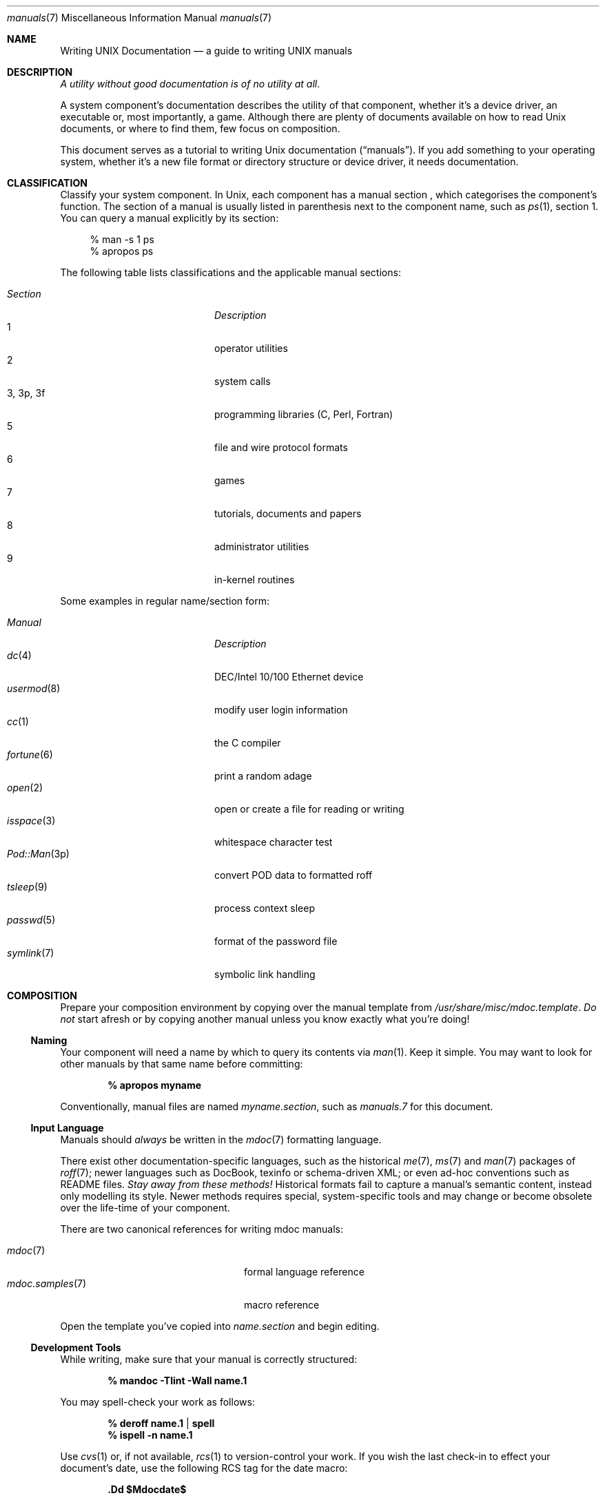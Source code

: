.Dd $Mdocdate$
.Dt manuals 7
.Os
.\" SECTION
.Sh NAME
.Nm Writing UNIX Documentation
.Nd a guide to writing UNIX manuals
.\" SECTION
.Sh DESCRIPTION
.Em A utility without good documentation is of no utility at all .
.\" PARAGRAPH
.Pp
A system component's documentation describes the utility of that
component, whether it's a device driver, an executable or, most
importantly, a game.  Although there are plenty of documents available
on how to read 
.Ux 
documents, or where to find them, few focus on composition.
.\" PARAGRAPH
.Pp
This document serves as a tutorial to writing 
.Ux 
documentation
.Pq Dq manuals .
If you add something to your operating system, whether it's a new file
format or directory structure or device driver, it needs documentation.
.\" SECTION
.Sh CLASSIFICATION
Classify your system component.  In
.Ux ,
each component has a manual section , which categorises the component's
function.  The section of a manual is usually listed in parenthesis next
to the component name, such as
.Xr ps 1 ,
section 1.  You can query a manual explicitly by its section:
.Bd -literal -offset XXXX
% man \-s 1 ps
% apropos ps
.Ed
.Pp
The following table lists classifications and the applicable manual
sections:
.Pp
.Bl -tag -width "XXXXXXXXXXXX" -offset indent -compact
.It Em Section
.Em Description
.It 1
operator utilities
.It 2
system calls
.It 3, 3p, 3f
programming libraries (C, Perl, Fortran)
.It 5
file and wire protocol formats
.It 6
games
.It 7
tutorials, documents and papers
.It 8 
administrator utilities
.It 9
in-kernel routines
.El
.Pp
Some examples in regular name/section form:
.Pp
.\" LIST
.Bl -tag -width "File-formatX" -offset indent -compact
.It Em Manual
.Em Description
.It Xr dc 4
DEC/Intel 10/100 Ethernet device
.It Xr usermod 8
modify user login information
.It Xr cc 1
the C compiler
.It Xr fortune 6
print a random adage
.It Xr open 2
open or create a file for reading or writing
.It Xr isspace 3
whitespace character test
.It Xr Pod::Man 3p
convert POD data to formatted roff
.It Xr tsleep 9
process context sleep
.It Xr passwd 5
format of the password file
.It Xr symlink 7
symbolic link handling
.El
.\" SECTION
.Sh COMPOSITION
Prepare your composition environment by copying over the manual template
from 
.Pa /usr/share/misc/mdoc.template .
.Em \&Do not
start afresh or by copying another manual unless you know exactly what
you're doing!
.\" SUBSECTION
.Ss Naming
Your component will need a name by which to query its contents via
.Xr man 1 .
Keep it simple.  You may want to look for other manuals by that same
name before committing:
.Pp
.Dl % apropos myname
.Pp
Conventionally, manual files are named 
.Pa myname.section ,
such as
.Pa manuals.7
for this document.
.\" SUBSECTION
.Ss Input Language
Manuals should 
.Em always 
be written in the
.Xr mdoc 7
formatting language.
.Pp
There exist other documentation-specific languages, such as the
historical
.Xr me 7 ,
.Xr ms 7
and
.Xr man 7
packages of 
.Xr roff 7 ;
newer languages such as DocBook, texinfo or schema-driven XML; or even
ad-hoc conventions such as README files.  
.Em Stay away from these methods!
Historical formats fail to capture a manual's semantic content, instead
only modelling its style.  Newer methods requires special,
system-specific tools and may change or become obsolete over the
life-time of your component.
.Pp
There are two canonical references for writing mdoc manuals:
.Pp
.\" LIST
.Bl -tag -width XXXXXXXXXXXXXXXX -offset indent -compact
.It Xr mdoc 7
formal language reference
.It Xr mdoc.samples 7
macro reference
.El
.Pp
Open the template you've copied into
.Pa name.section
and begin editing.
.\" SUBSECTION
.Ss Development Tools
While writing, make sure that your manual is correctly structured:
.Pp
.Dl % mandoc \-Tlint \-Wall name.1
.Pp
You may spell-check your work as follows:
.Pp
.Dl % deroff name.1 | spell
.Dl % ispell \-n name.1
.Pp
Use 
.Xr cvs 1
or, if not available,
.Xr rcs 1
to version-control your work.  If you wish the last check-in to effect
your document's date, use the following RCS tag for the date macro:
.Pp
.Dl \&.Dd $Mdocdate$
.\" SUBSECTION
.Ss Viewing
mdoc documents may be paged to your terminal with traditional 
tools such as
.Xr nroff 1 ,
.Xr groff 1 ,
or with newer, more powerful tools such as
.Xr mandoc 1 :
.\" DISPLAY
.Bd -literal -offset indent
% nroff \-mandoc name.1 | less
% groff \-Tascii \-mandoc name.1 | less
% mandoc name.1 | less
.Ed
.Pp
Other output formats are also supported:
.\" DISPLAY
.Bd -literal -offset indent
% groff \-Tps \-mandoc name.1 | less
% mandoc \-Thtml name.1 | less
.Ed
.\" SUBSECTION
.Ss Automation
Consider adding your mdoc documents to 
.Xr make 1
Makefiles in order to automatically check your input and generate
output:
.Bd -literal -offset indent
\&.SUFFIXES: .html .txt .1 .in

\&.in.1:
	mandoc -Wall,error -Tlint $<
	cp -f $< $@

\&.1.html:
	mandoc -Thtml $< >$@

\&.1.txt:
	mandoc -Tascii $< | col -b >$@
.Ed
.\" SECTION
.Sh BEST PRACTICES
The
.Xr mdoc 7
and 
.Xr mdoc.samples 7
files are indispensable in guiding composition.  In this section, we
introduce some 
.Ux
manual best practices:
.\" SUBSECTION
.Ss Language
.Bl -enum 
.It
Use clear, concise language.  Favour simplicity.
.It
Write your manual in non-idiomatic English.  Don't worry about
Commonwealth or American spellings \(em just correct ones.
.It
Spell-check your manual, keeping in mind short-letter terms (
.Xr iwi 4
vs.
.Xr iwn 4 ) .
.It
If you absolutely must use special characters (diacritics, mathematical
symbols and so on), use the escapes dictated in
.Xr mdoc 7 .
.El
.\" SUBSECTION
.Ss References 
Other components may be referenced with the
.Sq \&Xr ,
and
.Sq \&Sx
macros.  Make sure that these exist.  If you intend to distribute your
manual, make sure
.Sq \&Xr
references are valid across systems (within reason).  If you cross-link with
.Sq \&Sx ,
make sure that the section reference exists.
.\" SUBSECTION
.Ss Citations
Cite your work.  If your system references standards documents or other
publications, please use the
.Sq \&Rs/Re
block macros.
.\" SUBSECTION
.Ss Formatting
Let the front-ends worry about formatting for you, but if you must think
about formatting (at times necessary, especially for tagged and columnar
lists), assume that your output device is a fixed-width terminal window:
.Bd -literal -offset indent
\&.Bl \-tag \-width "-o outfile"
\&.It \&Fl \&Ar outfile
.Ed
.Pp
You may assume that the width calculated by the string literal 
.Qq Fl o Ar outfile
will be covered by the \-width argument.
